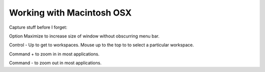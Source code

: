 Working with Macintosh OSX
==========================

Capture stuff before I forget:

Option Maximize to increase size of window without obscurring menu bar.

Control - Up to get to workspaces.  Mouse up to the top to to select a particular workspace.

Command + to zoom in in most applications.  

Command - to zoom out in most applications. 